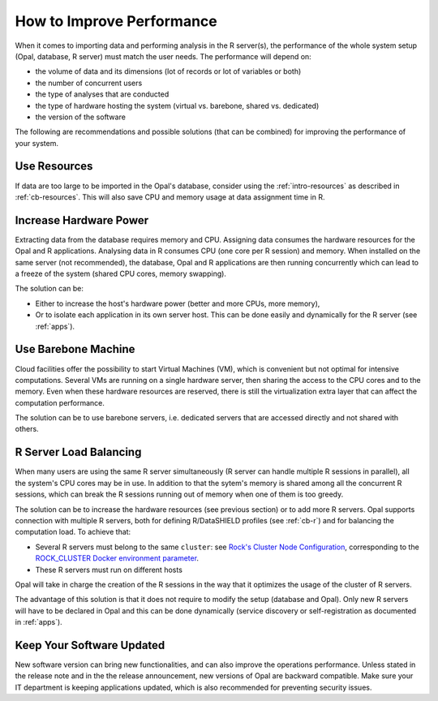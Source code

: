 How to Improve Performance
==========================

When it comes to importing data and performing analysis in the R server(s), the performance of the whole system setup (Opal, database, R server) must match the user needs. The performance will depend on:

* the volume of data and its dimensions (lot of records or lot of variables or both)
* the number of concurrent users
* the type of analyses that are conducted
* the type of hardware hosting the system (virtual vs. barebone, shared vs. dedicated)
* the version of the software

The following are recommendations and possible solutions (that can be combined) for improving the performance of your system.

Use Resources
-------------

If data are too large to be imported in the Opal's database, consider using the :ref:`intro-resources` as described in :ref:`cb-resources`. This will also save CPU and memory usage at data assignment time in R.

Increase Hardware Power
-----------------------

Extracting data from the database requires memory and CPU. Assigning data consumes the hardware resources for the Opal and R applications. Analysing data in R consumes CPU (one core per R session) and memory. When installed on the same server (not recommended), the database, Opal and R applications are then running concurrently which can lead to a freeze of the system (shared CPU cores, memory swapping).

The solution can be:

* Either to increase the host's hardware power (better and more CPUs, more memory),
* Or to isolate each application in its own server host. This can be done easily and dynamically for the R server (see :ref:`apps`).

Use Barebone Machine
--------------------

Cloud facilities offer the possibility to start Virtual Machines (VM), which is convenient but not optimal for intensive computations. Several VMs are running on a single hardware server, then sharing the access to the CPU cores and to the memory. Even when these hardware resources are reserved, there is still the virtualization extra layer that can affect the computation performance.

The solution can be to use barebone servers, i.e. dedicated servers that are accessed directly and not shared with others.

R Server Load Balancing
-----------------------

When many users are using the same R server simultaneously (R server can handle multiple R sessions in parallel), all the system's CPU cores may be in use. In addition to that the sytem's memory is shared among all the concurrent R sessions, which can break the R sessions running out of memory when one of them is too greedy.

The solution can be to increase the hardware resources (see previous section) or to add more R servers. Opal supports connection with multiple R servers, both for defining R/DataSHIELD profiles (see :ref:`cb-r`) and for balancing the computation load. To achieve that:

* Several R servers must belong to the same ``cluster``: see `Rock's Cluster Node Configuration <https://rockdoc.obiba.org/en/latest/admin/configuration.html#cluster-node-configuration>`_, corresponding to the `ROCK_CLUSTER Docker environment parameter <https://rockdoc.obiba.org/en/latest/admin/installation.html#docker-image-installation>`_.
* These R servers must run on different hosts

Opal will take in charge the creation of the R sessions in the way that it optimizes the usage of the cluster of R servers.

The advantage of this solution is that it does not require to modify the setup (database and Opal). Only new R servers will have to be declared in Opal and this can be done dynamically (service discovery or self-registration as documented in :ref:`apps`).

Keep Your Software Updated
--------------------------

New software version can bring new functionalities, and can also improve the operations performance. Unless stated in the release note and in the the release announcement, new versions of Opal are backward compatible. Make sure your IT department is keeping applications updated, which is also recommended for preventing security issues.
